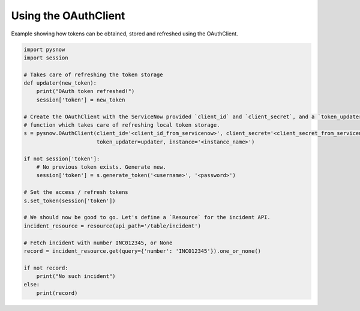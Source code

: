 Using the OAuthClient
=====================

Example showing how tokens can be obtained, stored and refreshed using the OAuthClient.


.. code-block:: python

    import pysnow
    import session

    # Takes care of refreshing the token storage
    def updater(new_token):
        print("OAuth token refreshed!")
        session['token'] = new_token

    # Create the OAuthClient with the ServiceNow provided `client_id` and `client_secret`, and a `token_updater`
    # function which takes care of refreshing local token storage.
    s = pysnow.OAuthClient(client_id='<client_id_from_servicenow>', client_secret='<client_secret_from_servicenow>',
                           token_updater=updater, instance='<instance_name>')

    if not session['token']:
        # No previous token exists. Generate new.
        session['token'] = s.generate_token('<username>', '<password>')

    # Set the access / refresh tokens
    s.set_token(session['token'])

    # We should now be good to go. Let's define a `Resource` for the incident API.
    incident_resource = resource(api_path='/table/incident')

    # Fetch incident with number INC012345, or None
    record = incident_resource.get(query={'number': 'INC012345'}).one_or_none()

    if not record:
        print("No such incident")
    else:
        print(record)


